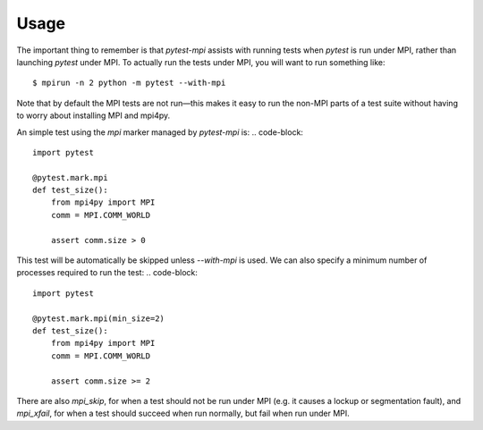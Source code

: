 Usage
=====

The important thing to remember is that `pytest-mpi` assists with running tests
when `pytest` is run under MPI, rather than launching `pytest` under MPI. To
actually run the tests under MPI, you will want to run something like::

    $ mpirun -n 2 python -m pytest --with-mpi

Note that by default the MPI tests are not run—this makes it easy to run the
non-MPI parts of a test suite without having to worry about installing MPI and
mpi4py.

An simple test using the `mpi` marker managed by `pytest-mpi` is:
.. code-block::

    import pytest

    @pytest.mark.mpi
    def test_size():
        from mpi4py import MPI
        comm = MPI.COMM_WORLD

        assert comm.size > 0

This test will be automatically be skipped unless `--with-mpi` is used. We can
also specify a minimum number of processes required to run the test:
.. code-block::

    import pytest

    @pytest.mark.mpi(min_size=2)
    def test_size():
        from mpi4py import MPI
        comm = MPI.COMM_WORLD

        assert comm.size >= 2

There are also `mpi_skip`, for when a test should not be run under MPI (e.g. it
causes a lockup or segmentation fault), and `mpi_xfail`, for when a test should
succeed when run normally, but fail when run under MPI.
